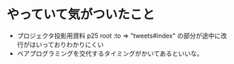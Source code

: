 * やっていて気がついたこと
  - プロジェクタ投影用資料 p25
    root :to => "tweets#index" の部分が途中に改行がはいっておりわかりにくい
  - ペアプログラミングを交代するタイミングがかいてあるといいな。
